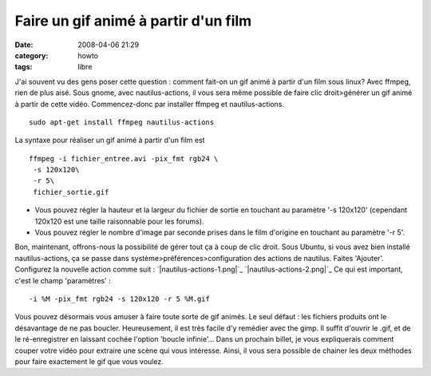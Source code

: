 Faire un gif animé à partir d'un film
#####################################
:date: 2008-04-06 21:29
:category: howto
:tags: libre

J'ai souvent vu des gens poser cette question : comment fait-on un
gif animé à partir d'un film sous linux? Avec ffmpeg, rien de plus
aisé. Sous gnome, avec nautilus-actions, il vous sera même possible
de faire clic droit>générer un gif animé à partir de cette vidéo.
Commencez-donc par installer ffmpeg et nautilus-actions.
::

    sudo apt-get install ffmpeg nautilus-actions

La syntaxe pour réaliser un gif animé à partir d'un film est
::

    ffmpeg -i fichier_entree.avi -pix_fmt rgb24 \
     -s 120x120\
     -r 5\
     fichier_sortie.gif


-  Vous pouvez régler la hauteur et la largeur du fichier de sortie
   en touchant au paramètre '-s 120x120' (cependant 120x120 est une
   taille raisonnable pour les forums).
-  Vous pouvez régler le nombre d'image par seconde prises dans le
   film d'origine en touchant au paramètre '-r 5'.

Bon, maintenant, offrons-nous la possibilité de gérer tout ça à
coup de clic droit. Sous Ubuntu, si vous avez bien installé
nautilus-actions, ça se passe dans
système>préférences>configuration des actions de nautilus. Faites
'Ajouter'. Configurez la nouvelle action comme suit :
`|nautilus-actions-1.png|`_ `|nautilus-actions-2.png|`_ Ce qui est
important, c'est le champ 'paramètres' :
::

    -i %M -pix_fmt rgb24 -s 120x120 -r 5 %M.gif

Vous pouvez désormais vous amuser à faire toute sorte de gif
animés. Le seul défaut : les fichiers produits ont le désavantage
de ne pas boucler. Heureusement, il est très facile d'y remédier
avec the gimp. Il suffit d'ouvrir le .gif, et de le ré-enregistrer
en laissant cochée l'option 'boucle infinie'... Dans un prochain
billet, je vous expliquerais comment couper votre vidéo pour
extraire une scène qui vous intéresse. Ainsi, il vous sera possible
de chainer les deux méthodes pour faire exactement le gif que vous
voulez.

.. _|image2|: http://chm.duquesne.free.fr/blog/wp-content/nautilus-actions-1.png
.. _|image3|: http://chm.duquesne.free.fr/blog/wp-content/nautilus-actions-2.png
.. |nautilus-actions-1.png| image:: http://chm.duquesne.free.fr/blog/wp-content/nautilus-actions-1.png
.. |nautilus-actions-2.png| image:: http://chm.duquesne.free.fr/blog/wp-content/nautilus-actions-2.png
.. |image2| image:: http://chm.duquesne.free.fr/blog/wp-content/nautilus-actions-1.png
.. |image3| image:: http://chm.duquesne.free.fr/blog/wp-content/nautilus-actions-2.png
